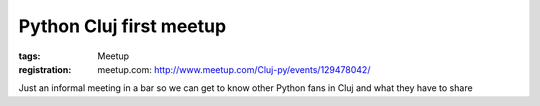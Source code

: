 Python Cluj first meetup
########################

:tags: Meetup
:registration:
    meetup.com: http://www.meetup.com/Cluj-py/events/129478042/

Just an informal meeting in a bar so we can get to know other Pythonfans in Cluj and what they have to share
